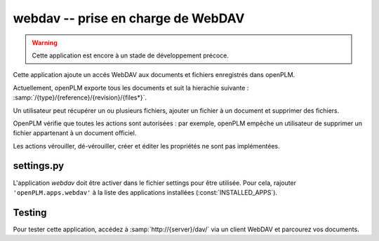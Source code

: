 .. _webdav-admin:

===============================================
webdav -- prise en charge de WebDAV
===============================================

.. warning::

    Cette application est encore à un stade de développement précoce.

Cette application ajoute un accés WebDAV aux documents et fichiers
enregistrés dans openPLM.

Actuellement, openPLM exporte tous les documents et suit la 
hierachie suivante : :samp:`/{type}/{reference}/{revision}/{files*}`.

Un utilisateur peut récupérer un ou plusieurs fichiers, 
ajouter un fichier à un document et supprimer des fichiers.

OpenPLM vérifie que toutes les actions sont autorisées : par exemple, openPLM 
empêche un utilisateur de supprimer un fichier appartenant à un document officiel.

Les actions vérouiller, dé-vérouiller, créer et éditer les propriétés
ne sont pas implémentées.


settings.py
==============

L'application *webdav* doit être activer dans le fichier settings pour être
utilisée. Pour cela, rajouter ``'openPLM.apps.webdav'``  à la liste des applications installées (:const:`INSTALLED_APPS`).

Testing
=========

Pour tester cette application, accédez à :samp:`http://{server}/dav/` via un client 
WebDAV et parcourez vos documents.

